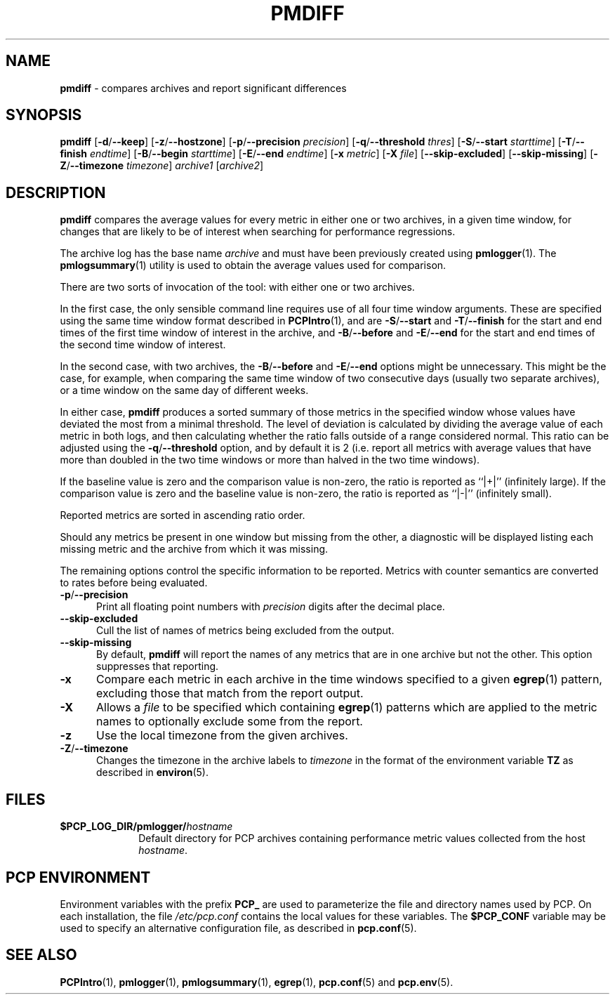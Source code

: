 '\"macro stdmacro
.\"
.\" Copyright (c) 2013-2014 Red Hat.
.\" 
.\" This program is free software; you can redistribute it and/or modify it
.\" under the terms of the GNU General Public License as published by the
.\" Free Software Foundation; either version 2 of the License, or (at your
.\" option) any later version.
.\" 
.\" This program is distributed in the hope that it will be useful, but
.\" WITHOUT ANY WARRANTY; without even the implied warranty of MERCHANTABILITY
.\" or FITNESS FOR A PARTICULAR PURPOSE.  See the GNU General Public License
.\" for more details.
.\" 
.\" 
.TH PMDIFF 1 "PCP" "Performance Co-Pilot"
.SH NAME
\f3pmdiff\f1 \- compares archives and report significant differences
.SH SYNOPSIS
\f3pmdiff\f1
[\f3\-d\f1/\f3--keep\f1]
[\f3\-z\f1/\f3--hostzone\f1]
[\f3\-p\f1/\f3--precision\f1 \f2precision\f1]
[\f3\-q\f1/\f3--threshold\f1 \f2thres\f1]
[\f3\-S\f1/\f3--start\f1 \f2starttime\f1]
[\f3\-T\f1/\f3--finish\f1 \f2endtime\f1]
[\f3\-B\f1/\f3--begin\f1 \f2starttime\f1]
[\f3\-E\f1/\f3--end\f1 \f2endtime\f1]
[\f3\-x\f1 \f2metric\f1]
[\f3\-X\f1 \f2file\f1]
[\f3--skip-excluded\f1]
[\f3--skip-missing\f1]
[\f3\-Z\f1/\f3--timezone\f1 \f2timezone\f1]
\f2archive1\f1
[\f2archive2\f1]
.SH DESCRIPTION
.B pmdiff
compares the average values for every metric in either one
or two archives, in a given time window, for changes that are
likely to be of interest when searching for performance regressions.
.PP
The archive log has the base name
.I archive
and must have been previously created using
.BR pmlogger (1).
The
.BR pmlogsummary (1)
utility is used to obtain the average values used for comparison.
.PP
There are two sorts of invocation of the tool: with either one or
two archives.
.PP
In the first case, the only sensible command line requires use of
all four time window arguments.  These are specified using the same
time window format described in
.BR PCPIntro (1),
and are
.BR \-S / \-\-start
and
.BR \-T / \-\-finish
for the start and end times of the first time window of interest
in the archive, and
.BR \-B / \-\-before
and
.BR \-E / \-\-end
for the start and end times of the second time window of interest.
.PP
In the second case, with two archives, the 
.BR \-B / \-\-before
and
.BR \-E / \-\-end
options might be unnecessary.  This might be the case, for example,
when comparing the same time window of two consecutive days (usually
two separate archives), or a time window on the same day of different
weeks.
.PP
In either case,
.B pmdiff
produces a sorted summary of those metrics in the specified window
whose values have deviated the most from a minimal threshold.
The level of deviation is calculated by dividing the average value
of each metric in both logs, and then calculating whether the ratio
falls outside of a range considered normal.
This ratio can be adjusted using the
.BR \-q / \-\-threshold
option, and by default it is 2 (i.e. report all metrics with average
values that have more than doubled in the two time windows or more
than halved in the two time windows).
.PP
If the baseline value is zero and the comparison value is non-zero,
the ratio is reported as ``|+|'' (infinitely large).
If the comparison value is zero and the baseline value is non-zero,
the ratio is reported as ``|-|'' (infinitely small).
.PP
Reported metrics are sorted in ascending ratio order.
.PP
Should any metrics be present in one window but missing from the
other, a diagnostic will be displayed listing each missing metric
and the archive from which it was missing.
.PP
The remaining options control the specific information to be reported.
Metrics with counter semantics are converted to rates before being
evaluated.
.TP 5
.BR \-p / \-\-precision
Print all floating point numbers with 
.I precision
digits after the decimal place.
.TP
.B \-\-skip-excluded
Cull the list of names of metrics being excluded from the output.
.TP
.B \-\-skip-missing
By default,
.B pmdiff
will report the names of any metrics that are in one archive but not
the other.
This option suppresses that reporting.
.TP
.B \-x
Compare each metric in each archive in the time windows specified
to a given
.BR egrep (1)
pattern, excluding those that match from the report output.
.TP
.B \-X
Allows a
.IR file
to be specified which containing
.BR egrep (1)
patterns which are applied to the metric names to optionally exclude
some from the report.
.TP
.B \-z
Use the local timezone from the given archives.
.TP
.BR \-Z / \-\-timezone
Changes the timezone in the archive labels to
.I timezone
in the format of the environment variable
.B TZ
as described in
.BR environ (5).
.PP
.SH FILES
.PD 0
.TP 10
.BI $PCP_LOG_DIR/pmlogger/ hostname
Default directory for PCP archives containing performance
metric values collected from the host
.IR hostname .
.PD
.SH "PCP ENVIRONMENT"
Environment variables with the prefix
.B PCP_
are used to parameterize the file and directory names
used by PCP.
On each installation, the file
.I /etc/pcp.conf
contains the local values for these variables.
The
.B $PCP_CONF
variable may be used to specify an alternative
configuration file,
as described in
.BR pcp.conf (5).
.SH SEE ALSO
.BR PCPIntro (1),
.BR pmlogger (1),
.BR pmlogsummary (1),
.BR egrep (1),
.BR pcp.conf (5)
and
.BR pcp.env (5).
